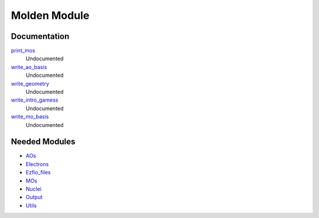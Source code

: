 =============
Molden Module
=============

Documentation
=============

.. Do not edit this section. It was auto-generated from the
.. NEEDED_MODULES file.

`print_mos <http://github.com/LCPQ/quantum_package/tree/master/src/Molden/print_mo.irp.f#L1>`_
  Undocumented

`write_ao_basis <http://github.com/LCPQ/quantum_package/tree/master/src/Molden/print_mo.irp.f#L63>`_
  Undocumented

`write_geometry <http://github.com/LCPQ/quantum_package/tree/master/src/Molden/print_mo.irp.f#L45>`_
  Undocumented

`write_intro_gamess <http://github.com/LCPQ/quantum_package/tree/master/src/Molden/print_mo.irp.f#L26>`_
  Undocumented

`write_mo_basis <http://github.com/LCPQ/quantum_package/tree/master/src/Molden/print_mo.irp.f#L112>`_
  Undocumented



Needed Modules
==============

.. Do not edit this section. It was auto-generated from the
.. NEEDED_MODULES file.

* `AOs <http://github.com/LCPQ/quantum_package/tree/master/src/AOs>`_
* `Electrons <http://github.com/LCPQ/quantum_package/tree/master/src/Electrons>`_
* `Ezfio_files <http://github.com/LCPQ/quantum_package/tree/master/src/Ezfio_files>`_
* `MOs <http://github.com/LCPQ/quantum_package/tree/master/src/MOs>`_
* `Nuclei <http://github.com/LCPQ/quantum_package/tree/master/src/Nuclei>`_
* `Output <http://github.com/LCPQ/quantum_package/tree/master/src/Output>`_
* `Utils <http://github.com/LCPQ/quantum_package/tree/master/src/Utils>`_

